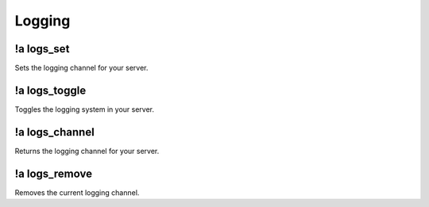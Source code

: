 *******
Logging
*******

!a logs_set
^^^^^^^^^^^^^^
Sets the logging channel for your server.

.. code-block:: none
	:linenos:

	Aliases:
	- ls

	Usage:
	!a logs_set <CHANNEL ID>

	User Permissions:
	- administrator

	Channel Requirements:
	- text channel

!a logs_toggle
^^^^^^^^^^^^^^
Toggles the logging system in your server.

.. code-block:: none
	:linenos:

	Aliases:
	- lt

	Usage:
	!a logs_toggle [LISTENER (!a listeners)]

	User Permissions:
	- administrator

	Channel Requirements:
	none

!a logs_channel
^^^^^^^^^^^^^^^
Returns the logging channel for your server.

.. code-block:: none
	:linenos:

	Aliases:
	- lc

	Usage:
	!a logs_channel

	User Permissions:
	none

	Channel Requirements:
	none

!a logs_remove
^^^^^^^^^^^^^^
Removes the current logging channel.

.. code-block:: none
	:linenos:

	Aliases:
	- lr

	Usage:
	!a logs_remove

	User Permissions:
	administrator

	Channel Requirements:
	none